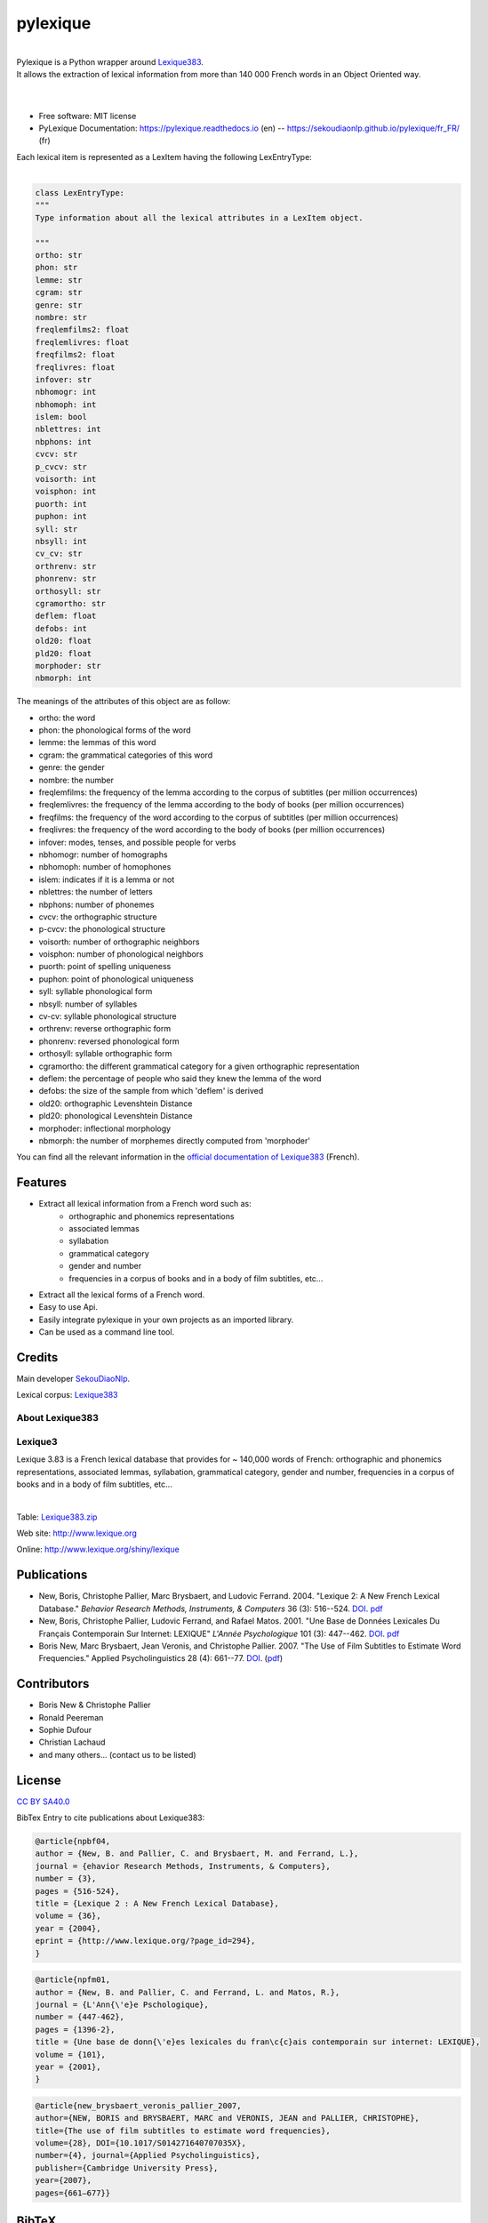 =========
pylexique
=========


.. image:: https://img.shields.io/badge/Maintained%3F-yes-green.svg
        :target: https://GitHub.com/SekouDiaoNlp/pylexique/graphs/commit-activity
        :alt: Package Maintenance Status

.. image:: https://img.shields.io/badge/maintainer-SekouDiaoNlp-blue
        :target: https://GitHub.com/SekouDiaoNlp/pylexique
        :alt: Package Maintener

.. image:: https://img.shields.io/github/checks-status/SekouDiaoNlp/mlconjug3/master?label=Build%20status%20on%20Windows%2C%20MacOs%20and%20Linux
        :target: https://github.com/SekouDiaoNlp/pylexique/actions/workflows/main.yml
        :alt: Build status on Windows, MacOs and Linux

.. image:: https://img.shields.io/pypi/v/pylexique.svg
        :target: https://pypi.python.org/pypi/pylexique
        :alt: Pypi Python Package Index Status

.. image:: https://anaconda.org/conda-forge/pylexique/badges/version.svg
        :target: https://anaconda.org/conda-forge/pylexique
        :alt: Anaconda Package Index Status

.. image:: https://img.shields.io/pypi/pyversions/pylexique
        :target: https://pypi.python.org/pypi/pylexique
        :alt: Compatible Python versions

.. image:: https://img.shields.io/conda/pn/conda-forge/pylexique?color=dark%20green&label=Supported%20platforms
        :target: https://anaconda.org/conda-forge/pylexique
        :alt: Supported platforms

.. image:: https://readthedocs.org/projects/pylexique/badge/?version=latest
        :target: https://pylexique.readthedocs.io/en/latest
        :alt: Documentation Status

.. image:: https://pyup.io/repos/github/SekouDiaoNlp/pylexique/shield.svg
        :target: https://pyup.io/repos/github/SekouDiaoNlp/pylexique/
        :alt: Dependencies status

.. image:: https://codecov.io/gh/SekouDiaoNlp/pylexique/branch/master/graph/badge.svg?token=EiEXyUJGpF
        :target: https://codecov.io/gh/SekouDiaoNlp/pylexique
        :alt: Code Coverage Status

.. image:: https://snyk-widget.herokuapp.com/badge/pip/pylexique/badge.svg
        :target: https://snyk.io/test/github/SekouDiaoNlp/pylexique?targetFile=requirements.txt
        :alt: Code Vulnerability Status

.. image:: https://img.shields.io/pypi/dm/pylexique?label=PyPi%20Downloads
        :target: https://pypi.org/project/pylexique/
        :alt: PyPI Downloads

.. image:: https://img.shields.io/conda/dn/conda-forge/pylexique?label=Anaconda%20Total%20Downloads
        :target: https://anaconda.org/conda-forge/pylexique
        :alt: Conda


|


| Pylexique is a Python wrapper around Lexique383_.

| It allows the extraction of lexical information from more than 140 000 French words in an Object Oriented way.

|
|

* Free software: MIT license
* PyLexique Documentation: https://pylexique.readthedocs.io (en) -- https://sekoudiaonlp.github.io/pylexique/fr_FR/ (fr)

| Each lexical item is represented as a LexItem having the following LexEntryType:
|


.. code-block:: python

        class LexEntryType:
        """
        Type information about all the lexical attributes in a LexItem object.

        """
        ortho: str
        phon: str
        lemme: str
        cgram: str
        genre: str
        nombre: str
        freqlemfilms2: float
        freqlemlivres: float
        freqfilms2: float
        freqlivres: float
        infover: str
        nbhomogr: int
        nbhomoph: int
        islem: bool
        nblettres: int
        nbphons: int
        cvcv: str
        p_cvcv: str
        voisorth: int
        voisphon: int
        puorth: int
        puphon: int
        syll: str
        nbsyll: int
        cv_cv: str
        orthrenv: str
        phonrenv: str
        orthosyll: str
        cgramortho: str
        deflem: float
        defobs: int
        old20: float
        pld20: float
        morphoder: str
        nbmorph: int

The meanings of the attributes of this object are as follow:

* ortho: the word
* phon: the phonological forms of the word
* lemme: the lemmas of this word
* cgram: the grammatical categories of this word
* genre: the gender
* nombre: the number
* freqlemfilms: the frequency of the lemma according to the corpus of subtitles (per million occurrences)
* freqlemlivres: the frequency of the lemma according to the body of books (per million occurrences)
* freqfilms: the frequency of the word according to the corpus of subtitles (per million occurrences)
* freqlivres: the frequency of the word according to the body of books (per million occurrences)
* infover: modes, tenses, and possible people for verbs
* nbhomogr: number of homographs
* nbhomoph: number of homophones
* islem: indicates if it is a lemma or not
* nblettres: the number of letters
* nbphons: number of phonemes
* cvcv: the orthographic structure
* p-cvcv: the phonological structure
* voisorth: number of orthographic neighbors
* voisphon: number of phonological neighbors
* puorth: point of spelling uniqueness
* puphon: point of phonological uniqueness
* syll: syllable phonological form
* nbsyll: number of syllables
* cv-cv: syllable phonological structure
* orthrenv: reverse orthographic form
* phonrenv: reversed phonological form
* orthosyll: syllable orthographic form
* cgramortho: the different grammatical category for a given orthographic representation
* deflem: the percentage of people who said they knew the lemma of the word
* defobs: the size of the sample from which 'deflem' is derived
* old20:  orthographic Levenshtein Distance
* pld20: phonological Levenshtein Distance
* morphoder: inflectional morphology
* nbmorph: the number of morphemes directly computed from 'morphoder'


You can find all the relevant information in the `official documentation of Lexique383`_ (French).


Features
--------

* Extract all lexical information from a French  word such as:
    * orthographic and phonemics representations
    * associated lemmas
    * syllabation
    * grammatical category
    * gender and number
    * frequencies in a corpus of books and in a body of film subtitles, etc...
* Extract all the lexical forms of a French word.
* Easy to use Api.
* Easily integrate pylexique in your own projects as an imported library.
* Can be used as a command line tool.

Credits
-------

Main developer SekouDiaoNlp_.

Lexical corpus: Lexique383_

About Lexique383
================

Lexique3
========

Lexique 3.83 is a French lexical database that provides
for ~ 140,000 words of French: orthographic and phonemics representations,
associated lemmas, syllabation, grammatical category, gender and number,
frequencies in a corpus of books and in a body of film subtitles, etc...

|

Table: `Lexique383.zip`_

Web site: http://www.lexique.org

Online: http://www.lexique.org/shiny/lexique

Publications
------------

-  New, Boris, Christophe Pallier, Marc Brysbaert, and Ludovic Ferrand.
   2004. "Lexique 2: A New French Lexical Database." *Behavior Research
   Methods, Instruments, & Computers* 36 (3): 516--524.
   `DOI <https://doi.org/10.3758/bf03195598>`__.
   `pdf`_

-  New, Boris, Christophe Pallier, Ludovic Ferrand, and Rafael Matos.
   2001. "Une Base de Données Lexicales Du Français Contemporain Sur
   Internet: LEXIQUE" *L'Année Psychologique* 101 (3): 447--462.
   `DOI <https://doi.org/10.1017/S014271640707035X>`__.
   `pdf <https://docs.google.com/viewer?url=http://www.lexique.org/outils/Lexique_Annee.pdf>`__

-  Boris New, Marc Brysbaert, Jean Veronis, and Christophe Pallier.
   2007. "The Use of Film Subtitles to Estimate Word Frequencies."
   Applied Psycholinguistics 28 (4): 661--77.
   `DOI <https://doi.org/10.1017/S014271640707035X>`__.
   (`pdf <https://drive.google.com/file/d/1uvKrxGqETXkFeRH4PcYaql8ES9FjEdbV/view?usp=sharing>`__)

Contributors
------------

-  Boris New & Christophe Pallier
-  Ronald Peereman
-  Sophie Dufour
-  Christian Lachaud
-  and many others... (contact us to be listed)

License
-------

`CC BY SA40.0`_

.. _Lexique383.zip: http://www.lexique.org/databases/Lexique383/Lexique383.zip
.. _pdf: https://docs.google.com/viewer?url=http://sites.google.com/site/borisnew/pub/New-et-al2004-BRMIC.pdf?attredirects=0
.. _CC BY SA40.0: LICENSE-CC-BY-SA4.0.txt


BibTex Entry to cite publications about Lexique383:


.. code:: bibtex

    @article{npbf04,
    author = {New, B. and Pallier, C. and Brysbaert, M. and Ferrand, L.},
    journal = {ehavior Research Methods, Instruments, & Computers},
    number = {3},
    pages = {516-524},
    title = {Lexique 2 : A New French Lexical Database},
    volume = {36},
    year = {2004},
    eprint = {http://www.lexique.org/?page_id=294},
    }

.. code:: bibtex

    @article{npfm01,
    author = {New, B. and Pallier, C. and Ferrand, L. and Matos, R.},
    journal = {L'Ann{\'e}e Pschologique},
    number = {447-462},
    pages = {1396-2},
    title = {Une base de donn{\'e}es lexicales du fran\c{c}ais contemporain sur internet: LEXIQUE},
    volume = {101},
    year = {2001},
    }

.. code:: bibtex

    @article{new_brysbaert_veronis_pallier_2007,
    author={NEW, BORIS and BRYSBAERT, MARC and VERONIS, JEAN and PALLIER, CHRISTOPHE},
    title={The use of film subtitles to estimate word frequencies},
    volume={28}, DOI={10.1017/S014271640707035X},
    number={4}, journal={Applied Psycholinguistics},
    publisher={Cambridge University Press},
    year={2007},
    pages={661–677}}

BibTeX
------

If you want to cite pylexique in an academic publication use this citation format:

.. code:: bibtex

   @article{pylexique,
     title={pylexique},
     author={Sekou Diao},
     journal={GitHub. Note: https://github.com/SekouDiaoNlp/pylexique Cited by},
     year={2021}
   }


.. _Lexique383: http://www.lexique.org/
.. _SekouDiaoNlp: https://github.com/SekouDiaoNlp
.. _`official documentation of Lexique383`: http://lexique.org/_documentation/Manuel_Lexique.3.2.pdf
